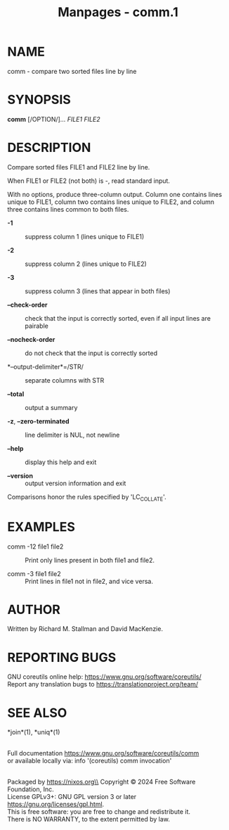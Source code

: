 #+TITLE: Manpages - comm.1
* NAME
comm - compare two sorted files line by line

* SYNOPSIS
*comm* [/OPTION/]... /FILE1 FILE2/

* DESCRIPTION
Compare sorted files FILE1 and FILE2 line by line.

When FILE1 or FILE2 (not both) is -, read standard input.

With no options, produce three-column output. Column one contains lines
unique to FILE1, column two contains lines unique to FILE2, and column
three contains lines common to both files.

- *-1* :: suppress column 1 (lines unique to FILE1)

- *-2* :: suppress column 2 (lines unique to FILE2)

- *-3* :: suppress column 3 (lines that appear in both files)

- *--check-order* :: check that the input is correctly sorted, even if
  all input lines are pairable

- *--nocheck-order* :: do not check that the input is correctly sorted

- *--output-delimiter*=/STR/ :: separate columns with STR

- *--total* :: output a summary

- *-z*, *--zero-terminated* :: line delimiter is NUL, not newline

- *--help* :: display this help and exit

- *--version* :: output version information and exit

Comparisons honor the rules specified by 'LC_COLLATE'.

* EXAMPLES
- comm -12 file1 file2 :: Print only lines present in both file1 and
  file2.

- comm -3 file1 file2 :: Print lines in file1 not in file2, and vice
  versa.

* AUTHOR
Written by Richard M. Stallman and David MacKenzie.

* REPORTING BUGS
GNU coreutils online help: <https://www.gnu.org/software/coreutils/>\\
Report any translation bugs to <https://translationproject.org/team/>

* SEE ALSO
*join*(1), *uniq*(1)

\\
Full documentation <https://www.gnu.org/software/coreutils/comm>\\
or available locally via: info '(coreutils) comm invocation'

\\
Packaged by https://nixos.org\\
Copyright © 2024 Free Software Foundation, Inc.\\
License GPLv3+: GNU GPL version 3 or later
<https://gnu.org/licenses/gpl.html>.\\
This is free software: you are free to change and redistribute it.\\
There is NO WARRANTY, to the extent permitted by law.
